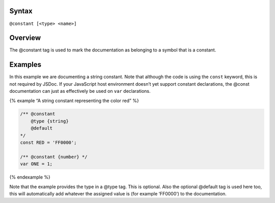 Syntax
------

``@constant [<type> <name>]``

Overview
--------

The @constant tag is used to mark the documentation as belonging to a
symbol that is a constant.

Examples
--------

In this example we are documenting a string constant. Note that although
the code is using the ``const`` keyword, this is not required by JSDoc.
If your JavaScript host environment doesn’t yet support constant
declarations, the @const documentation can just as effectively be used
on ``var`` declarations.

{% example “A string constant representing the color red” %}

.. code:: js

   /** @constant
       @type {string}
       @default
   */
   const RED = 'FF0000';

   /** @constant {number} */
   var ONE = 1;

{% endexample %}

Note that the example provides the type in a @type tag. This is
optional. Also the optional @default tag is used here too, this will
automatically add whatever the assigned value is (for example ‘FF0000’)
to the documentation.
